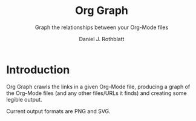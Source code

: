 #+options: ':nil *:t -:t ::t <:t H:3 \n:nil ^:t arch:headline
#+options: author:t broken-links:nil c:nil creator:nil
#+options: d:(not "LOGBOOK") date:t e:t email:nil f:t inline:t num:t
#+options: p:nil pri:nil prop:nil stat:t tags:t tasks:t tex:t
#+options: timestamp:t title:t toc:t todo:t |:t
#+title: Org Graph
#+subtitle: Graph the relationships between your Org-Mode files
#+author: Daniel J. Rothblatt
#+email: djrothblatt@gmail.com
#+language: en
#+select_tags: export
#+exclude_tags: noexport
#+creator: Emacs 26.3 (Org mode 9.3.6)
* Introduction

  Org Graph crawls the links in a given Org-Mode file, producing a graph
  of the Org-Mode files (and any other files/URLs it finds) and creating
  some legible output.

  Current output formats are PNG and SVG.
